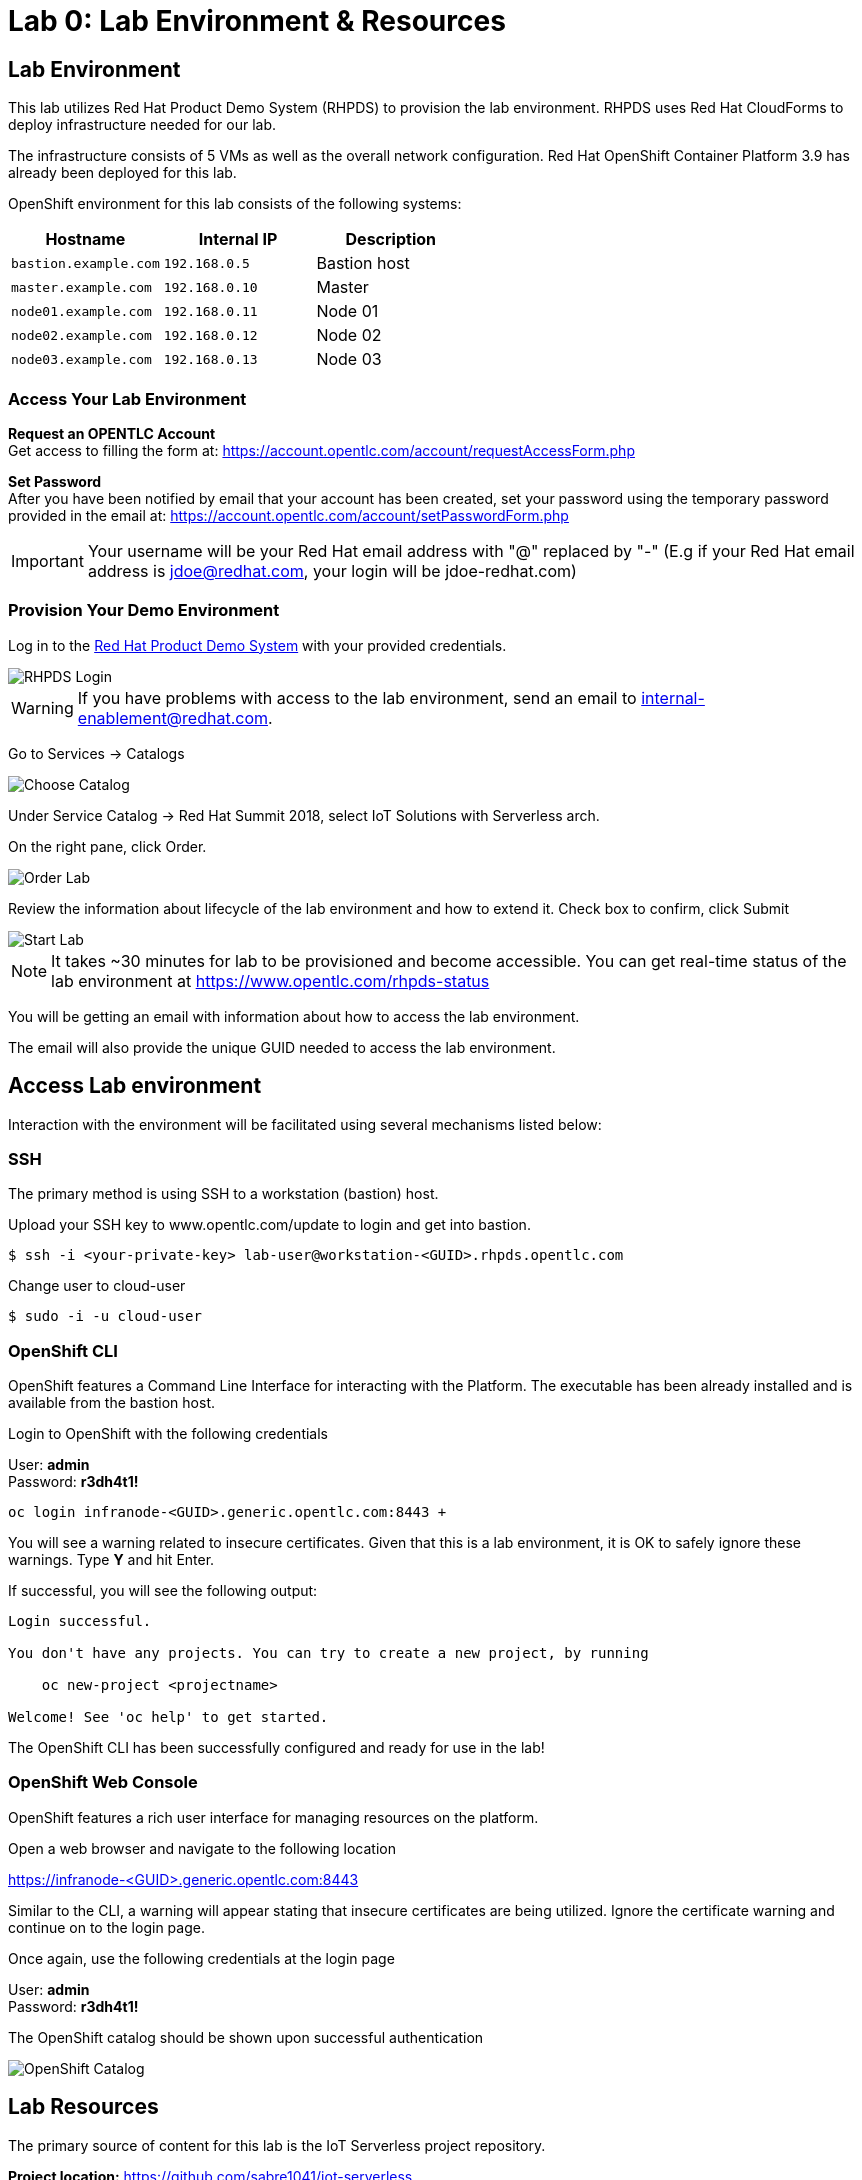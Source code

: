 
:icons: font
:source-highlighter: prettify

ifdef::env-github[]
:tip-caption: :bulb:
:note-caption: :information_source:
:important-caption: :heavy_exclamation_mark:
:caution-caption: :fire:
:warning-caption: :warning:
:imagesdir: images
endif::[]

= Lab 0: Lab Environment & Resources

== Lab Environment
This lab utilizes Red Hat Product Demo System (RHPDS) to provision the lab environment.
RHPDS  uses Red Hat CloudForms to deploy infrastructure needed for our lab. +

The infrastructure consists of 5 VMs as well as the overall network configuration. Red Hat OpenShift Container Platform 3.9 has already been deployed for this lab.

OpenShift environment for this lab consists of the following systems:

[cols="3",options="header"]
|=======
|Hostname              |Internal IP    |Description
|`bastion.example.com` |`192.168.0.5`  | Bastion host
|`master.example.com`  |`192.168.0.10` | Master
|`node01.example.com`  |`192.168.0.11` | Node 01
|`node02.example.com`  |`192.168.0.12` | Node 02
|`node03.example.com`  |`192.168.0.13` | Node 03
|=======

=== Access Your Lab Environment

*Request an OPENTLC Account* +
Get access to filling the form at: https://account.opentlc.com/account/requestAccessForm.php

*Set Password* +
After you have been notified by email that your account has been created, set your password using the temporary password provided in the email at: https://account.opentlc.com/account/setPasswordForm.php

IMPORTANT: Your username will be your Red Hat email address with "@" replaced by "-"
(E.g if your Red Hat email address is jdoe@redhat.com, your login will be jdoe-redhat.com)

=== Provision Your Demo Environment

Log in to the link:https://rhpds.redhat.com/[Red Hat Product Demo System] with your provided credentials.

image::RHPDS-Login.png[RHPDS Login]

WARNING: If you have problems with access to the lab environment, send an email to internal-enablement@redhat.com.

Go to Services → Catalogs

image::RHPDS-ChooseCatalog.png[Choose Catalog]

Under Service Catalog → Red Hat Summit 2018, select IoT Solutions with Serverless arch.

On the right pane, click Order.

image::RHPDS-OrderLab.png[Order Lab]

Review the information about lifecycle of the lab environment and how to extend it. Check box to confirm, click Submit

image::RHPDS-StartLab.png[Start Lab]

NOTE: It takes ~30 minutes for lab to be provisioned and become accessible. You can get real-time status of the lab environment at https://www.opentlc.com/rhpds-status

You will be getting an email with information about how to access the lab environment.

The email will also provide the unique GUID needed to access the lab environment.

== Access Lab environment

Interaction with the environment will be facilitated using several mechanisms listed below:

=== SSH

The primary method is using SSH to a workstation (bastion) host.

Upload your SSH key to www.opentlc.com/update to login and get into bastion.

[source,bash]
----
$ ssh -i <your-private-key> lab-user@workstation-<GUID>.rhpds.opentlc.com
----

Change user to cloud-user

[source,bash]
----
$ sudo -i -u cloud-user
----

=== OpenShift CLI

OpenShift features a Command Line Interface for interacting with the Platform. The executable has been already installed and is available from the bastion host.

Login to OpenShift with the following credentials

User: *admin* +
Password: *r3dh4t1!*

[source,bash]
----
oc login infranode-<GUID>.generic.opentlc.com:8443 +
----

You will see a warning related to insecure certificates. Given that this is a lab environment, it is OK to safely ignore these warnings. Type **Y** and hit Enter.

If successful, you will see the following output:

[source,bash]
----
Login successful.

You don't have any projects. You can try to create a new project, by running

    oc new-project <projectname>

Welcome! See 'oc help' to get started.
----

The OpenShift CLI has been successfully configured and ready for use in the lab!

=== OpenShift Web Console

OpenShift features a rich user interface for managing resources on the platform.

Open a web browser and navigate to the following location

link:https://infranode-<GUID>.generic.opentlc.com:8443[https://infranode-<GUID>.generic.opentlc.com:8443]

Similar to the CLI, a warning will appear stating that insecure certificates are being utilized. Ignore the certificate warning and continue on to the login page.

Once again, use the following credentials at the login page

User: *admin* +
Password: *r3dh4t1!*

The OpenShift catalog should be shown upon successful authentication

image::ocp-catalog.png[OpenShift Catalog]

== Lab Resources

The primary source of content for this lab is the IoT Serverless project repository.

*Project location:* link:https://github.com/sabre1041/iot-serverless[https://github.com/sabre1041/iot-serverless]

Navigate to the `/home/lab-user` folder and clone the lab repository. Once cloned navigate into the `iot-serverless` directory:

[source,bash]
----
$ cd /home/lab-user
$ git clone https://github.com/sabre1041/iot-serverless
Cloning into 'iot-serverless'...
remote: Counting objects: 597, done.
remote: Compressing objects: 100% (86/86), done.
remote: Total 597 (delta 32), reused 126 (delta 27), pack-reused 457
Receiving objects: 100% (597/597), 8.95 MiB | 3.74 MiB/s, done.
Resolving deltas: 100% (162/162), done.

$ cd iot-serverless
----

The repository contains the following resources:

* *Functions* (`iot-serverless-openwhisk-functions`): OpenWhisk actions to support values transmitted by IoT assets
* *Applier* (`applier`): Declarative set of OpenShift resources. Components organized for automated application using the link:https://github.com/redhat-cop/openshift-applier[openshift-applier] framework.
* *Software Sensor* (`iot-serverless-software-sensor`): Simulated software sensor representing IoT assets
* *Feeds* (`iot-serverless-mqtt-feed`): OpenWhisk feed action and provider
* *Data Visualization* (`iot-serverless-ui`): UI application to display values transmitted by IoT assets

[.text-center]
image:icons/icon-previous.png[align=left, width=128, link=iot_usecase.html] image:icons/icon-home.png[align="center",width=128, link=lab_content.html] image:icons/icon-next.png[align="right"width=128, link=lab_1.html]
